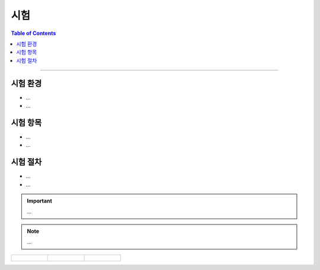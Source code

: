 *********************************
시험
*********************************

.. contents:: Table of Contents

---------

시험 환경
=========
- ...
- ...


시험 항목
=========
- ...
- ...


시험 절차
=========
- ...
- ...

.. important::

    ...

.. note::

    ...

.. list-table:: 

    * - .. figure:: ../static/lic.png

      - .. figure:: ../static/lic.png

      - .. figure:: ../static/lic.png
